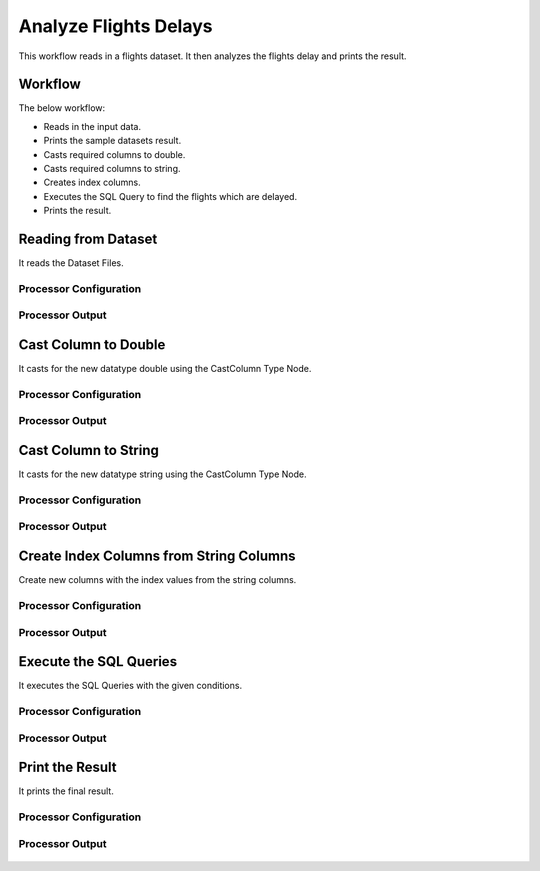 Analyze Flights Delays
=====================

This workflow reads in a flights dataset. It then analyzes the flights delay and prints the result.

Workflow
-------

The below workflow:

* Reads in the input data.
* Prints the sample datasets result.
* Casts required columns to double.
* Casts required columns to string.
* Creates index columns.
* Executes the SQL Query to find the flights which are delayed.
* Prints the result.

.. figure:: ../../_assets/tutorials/analytics/analyze-flights-delays/1.png
   :alt: Analyze Flights Delays
   :width: 90%
   
Reading from Dataset
---------------------

It reads the Dataset Files.

Processor Configuration
^^^^^^^^^^^^^^^^^^

.. figure:: ../../_assets/tutorials/analytics/analyze-flights-delays/2.png
   :alt: Analyze Flights Delays
   :width: 80%
   
Processor Output
^^^^^^

.. figure:: ../../_assets/tutorials/analytics/analyze-flights-delays/2a.png
   :alt: Analyze Flights Delays
   :width: 80%
   

Cast Column to Double
---------------------------------

It casts for the new datatype double using the CastColumn Type Node.


Processor Configuration
^^^^^^^^^^^^^^^^^^

.. figure:: ../../_assets/tutorials/analytics/analyze-flights-delays/4.png
   :alt: Analyze Flights Delays
   :width: 80%
   
Processor Output
^^^^^^

.. figure:: ../../_assets/tutorials/analytics/analyze-flights-delays/4a.png
   :alt: Analyze Flights Delays
   :width: 80%

Cast Column to String
---------------------------------

It casts for the new datatype string using the CastColumn Type Node.


Processor Configuration
^^^^^^^^^^^^^^^^^^

.. figure:: ../../_assets/tutorials/analytics/analyze-flights-delays/5.png
   :alt: Analyze Flights Delays
   :width: 80%
   
Processor Output
^^^^^^

.. figure:: ../../_assets/tutorials/analytics/analyze-flights-delays/5a.png
   :alt: Analyze Flights Delays
   :width: 80%

Create Index Columns from String Columns
----------------------------------------

Create new columns with the index values from the string columns.


Processor Configuration
^^^^^^^^^^^^^^^^^^

.. figure:: ../../_assets/tutorials/analytics/analyze-flights-delays/6.png
   :alt: Analyze Flights Delays
   :width: 80%
   
Processor Output
^^^^^^

.. figure:: ../../_assets/tutorials/analytics/analyze-flights-delays/6a.png
   :alt: Analyze Flights Delays
   :width: 80%
 
   
Execute the SQL Queries   
-------------------------

It executes the SQL Queries with the given conditions.

Processor Configuration
^^^^^^^^^^^^^^^^^^

.. figure:: ../../_assets/tutorials/analytics/analyze-flights-delays/8.png
   :alt: Analyze Flights Delays
   :width: 80%
   
Processor Output
^^^^^^

.. figure:: ../../_assets/tutorials/analytics/analyze-flights-delays/8a.png
   :alt: Analyze Flights Delays
   :width: 80%

Print the Result
------------------

It prints the final result.


Processor Configuration
^^^^^^^^^^^^^^^^^^

.. figure:: ../../_assets/tutorials/analytics/analyze-flights-delays/9.png
   :alt: Analyze Flights Delays
   :width: 80%
   
Processor Output
^^^^^^

.. figure:: ../../_assets/tutorials/analytics/analyze-flights-delays/9a.png
   :alt: Analyze Flights Delays
   :width: 80%

